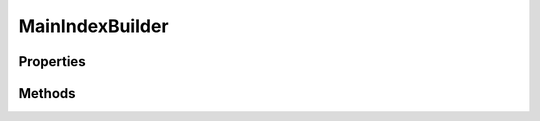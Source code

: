 .. rst-class:: phpdoctorst

.. role:: php(code)
	:language: php


MainIndexBuilder
================


.. php:namespace:: JuliusHaertl\PHPDocToRst\Builder

.. php:class:: MainIndexBuilder


	.. rst-class:: phpdoc-description
	
		| This class builds a list of all available namespaces in the project\.
		
	
	:Parent:
		:php:class:`JuliusHaertl\\PHPDocToRst\\Builder\\RstBuilder`
	

Properties
----------

.. php:attr:: private static namespaces

	:Type: :any:`\\phpDocumentor\\Reflection\\Php\\Namespace\_\[\] <phpDocumentor\\Reflection\\Php\\Namespace\_>` 


Methods
-------

.. rst-class:: public

	.. php:method:: public __construct( $namespaces)
	
		
	
	

.. rst-class:: public

	.. php:method:: public render()
	
		
	
	

